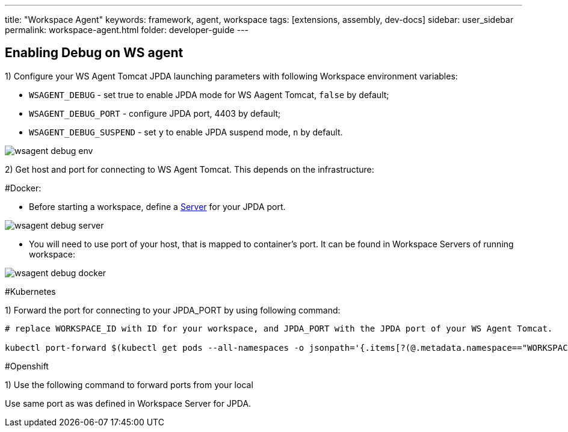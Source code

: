 ---
title: "Workspace Agent"
keywords: framework, agent, workspace
tags: [extensions, assembly, dev-docs]
sidebar: user_sidebar
permalink: workspace-agent.html
folder: developer-guide
---

== Enabling Debug on WS agent

1) Configure your WS Agent Tomcat JPDA launching parameters with following Workspace environment variables:

- `WSAGENT_DEBUG` - set true to enable JPDA mode for WS Aagent Tomcat, `false` by default;
- `WSAGENT_DEBUG_PORT` - configure JPDA port, 4403 by default;
- `WSAGENT_DEBUG_SUSPEND` - set `y` to enable JPDA suspend mode, `n` by default.

image::wsagent/wsagent-debug-env.png[]

2) Get host and port for connecting to WS Agent Tomcat. This depends on the infrastructure:

#Docker:

* Before starting a workspace, define a link:servers.html[Server] for your JPDA port.

image::wsagent/wsagent-debug-server.png[]

* You will need to use port of your host, that is mapped to container's port. It can be found in Workspace Servers of running workspace:

image::wsagent/wsagent-debug-docker.png[]

#Kubernetes

1) Forward the port for connecting to your JPDA_PORT by using following command:

```
# replace WORKSPACE_ID with ID for your workspace, and JPDA_PORT with the JPDA port of your WS Agent Tomcat.

kubectl port-forward $(kubectl get pods --all-namespaces -o jsonpath='{.items[?(@.metadata.namespace=="WORKSPACE_ID")].metadata.name}{"\n"}') LOCAL_PORT:JPDA_PORT--namespace=WORKSPACE_ID
```

#Openshift

1) Use the following command to forward ports from your local


Use same port as was defined in Workspace Server for JPDA.

